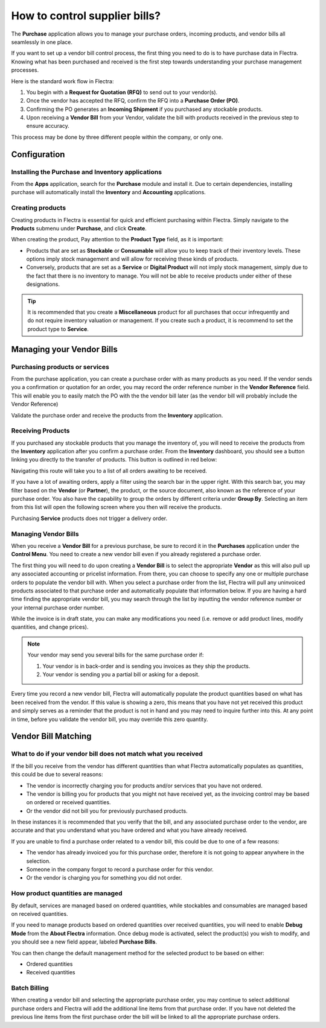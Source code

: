 ==============================
How to control supplier bills?
==============================

The **Purchase** application allows you to manage your purchase orders,
incoming products, and vendor bills all seamlessly in one place.

If you want to set up a vendor bill control process, the first thing you
need to do is to have purchase data in Flectra. Knowing what has been
purchased and received is the first step towards understanding your
purchase management processes.

Here is the standard work flow in Flectra:

1.  You begin with a **Request for Quotation (RFQ)** to send out to your
    vendor(s).

2.  Once the vendor has accepted the RFQ, confirm the RFQ into a
    **Purchase Order (PO)**.

3.  Confirming the PO generates an **Incoming Shipment** if you purchased
    any stockable products.

4.  Upon receiving a **Vendor Bill** from your Vendor, validate the bill
    with products received in the previous step to ensure accuracy.

This process may be done by three different people within the company,
or only one.

Configuration
=============

Installing the Purchase and Inventory applications
--------------------------------------------------

From the **Apps** application, search for the **Purchase** module and
install it. Due to certain dependencies, installing purchase will
automatically install the **Inventory** and **Accounting** applications.

Creating products
-----------------

Creating products in Flectra is essential for quick and efficient
purchasing within Flectra. Simply navigate to the **Products** submenu under
**Purchase**, and click **Create**.

.. image:: media/bills03.png
    :align: center

When creating the product, Pay attention to the **Product Type** field,
as it is important:

-   Products that are set as **Stockable** or **Consumable** will allow you
    to keep track of their inventory levels. These options imply
    stock management and will allow for receiving these kinds of
    products.

-   Conversely, products that are set as a **Service** or **Digital Product**
    will not imply stock management, simply due to the fact that
    there is no inventory to manage. You will not be able to receive
    products under either of these designations.

.. tip::
    It is recommended that you create a **Miscellaneous** product for all 
    purchases that occur infrequently and do not require inventory 
    valuation or management. If you create such a product, it is recommend 
    to set the product type to **Service**.

Managing your Vendor Bills
==========================

Purchasing products or services
-------------------------------

From the purchase application, you can create a purchase order with as
many products as you need. If the vendor sends you a confirmation or
quotation for an order, you may record the order reference number in the
**Vendor Reference** field. This will enable you to easily match the PO
with the the vendor bill later (as the vendor bill will probably include
the Vendor Reference)

.. image:: media/bills04.png
    :align: center

Validate the purchase order and receive the products from the **Inventory**
application.

Receiving Products
------------------

If you purchased any stockable products that you manage the inventory
of, you will need to receive the products from the **Inventory** application
after you confirm a purchase order. From the **Inventory** dashboard, you
should see a button linking you directly to the transfer of products.
This button is outlined in red below:

.. image:: media/bills07.png
    :align: center

Navigating this route will take you to a list of all orders awaiting to
be received.

.. image:: media/bills05.png
    :align: center

If you have a lot of awaiting orders, apply a filter using the search
bar in the upper right. With this search bar, you may filter based on
the **Vendor** (or **Partner**), the product, or the source document, also known as
the reference of your purchase order. You also have the capability to
group the orders by different criteria under **Group By**. Selecting an
item from this list will open the following screen where you then will
receive the products.

.. image:: media/bills02.png
    :align: center

Purchasing **Service** products does not trigger a delivery order.

Managing Vendor Bills
---------------------

When you receive a **Vendor Bill** for a previous purchase, be sure to
record it in the **Purchases** application under the **Control Menu**. You
need to create a new vendor bill even if you already registered a
purchase order.

.. image:: media/bills06.png
    :align: center

The first thing you will need to do upon creating a **Vendor Bill** is to
select the appropriate **Vendor** as this will also pull up any associated
accounting or pricelist information. From there, you can choose to
specify any one or multiple purchase orders to populate the vendor bill
with. When you select a purchase order from the list, Flectra will pull any
uninvoiced products associated to that purchase order and automatically
populate that information below. If you are having a hard time finding
the appropriate vendor bill, you may search through the list by
inputting the vendor reference number or your internal purchase order
number.

.. image:: media/bills01.png
    :align: center

While the invoice is in draft state, you can make any modifications you
need (i.e. remove or add product lines, modify quantities, and change
prices).

.. note:: 
    Your vendor may send you several bills for the same purchase order if:

    1. Your vendor is in back-order and is sending you invoices as they 
       ship the products.

    2. Your vendor is sending you a partial bill or asking for a deposit.

Every time you record a new vendor bill, Flectra will automatically
populate the product quantities based on what has been received from the
vendor. If this value is showing a zero, this means that you have not
yet received this product and simply serves as a reminder that the
product is not in hand and you may need to inquire further into this. At
any point in time, before you validate the vendor bill, you may override
this zero quantity.

Vendor Bill Matching
====================

What to do if your vendor bill does not match what you received
---------------------------------------------------------------

If the bill you receive from the vendor has different quantities than
what Flectra automatically populates as quantities, this could be due to
several reasons:

-   The vendor is incorrectly charging you for products and/or services
    that you have not ordered.

-   The vendor is billing you for products that you might not have
    received yet, as the invoicing control may be based on ordered or
    received quantities.

-   Or the vendor did not bill you for previously purchased products.

In these instances it is recommended that you verify that the bill, and
any associated purchase order to the vendor, are accurate and that you
understand what you have ordered and what you have already received.

If you are unable to find a purchase order related to a vendor bill,
this could be due to one of a few reasons:

-   The vendor has already invoiced you for this purchase order,
    therefore it is not going to appear anywhere in the selection.

-   Someone in the company forgot to record a purchase order for this
    vendor.

-   Or the vendor is charging you for something you did not order.

How product quantities are managed
----------------------------------

By default, services are managed based on ordered quantities, while
stockables and consumables are managed based on received quantities.

If you need to manage products based on ordered quantities over received
quantities, you will need to enable **Debug Mode** from the **About Flectra**
information. Once debug mode is activated, select the product(s) you
wish to modify, and you should see a new field appear, labeled **Purchase Bills**.

.. image:: media/bills08.png
    :align: center

You can then change the default management method for the selected
product to be based on either:

-  Ordered quantities

-  Received quantities

Batch Billing
-------------

When creating a vendor bill and selecting the appropriate purchase
order, you may continue to select additional purchase orders and Flectra
will add the additional line items from that purchase order. If you
have not deleted the previous line items from the first purchase order
the bill will be linked to all the appropriate purchase orders.
